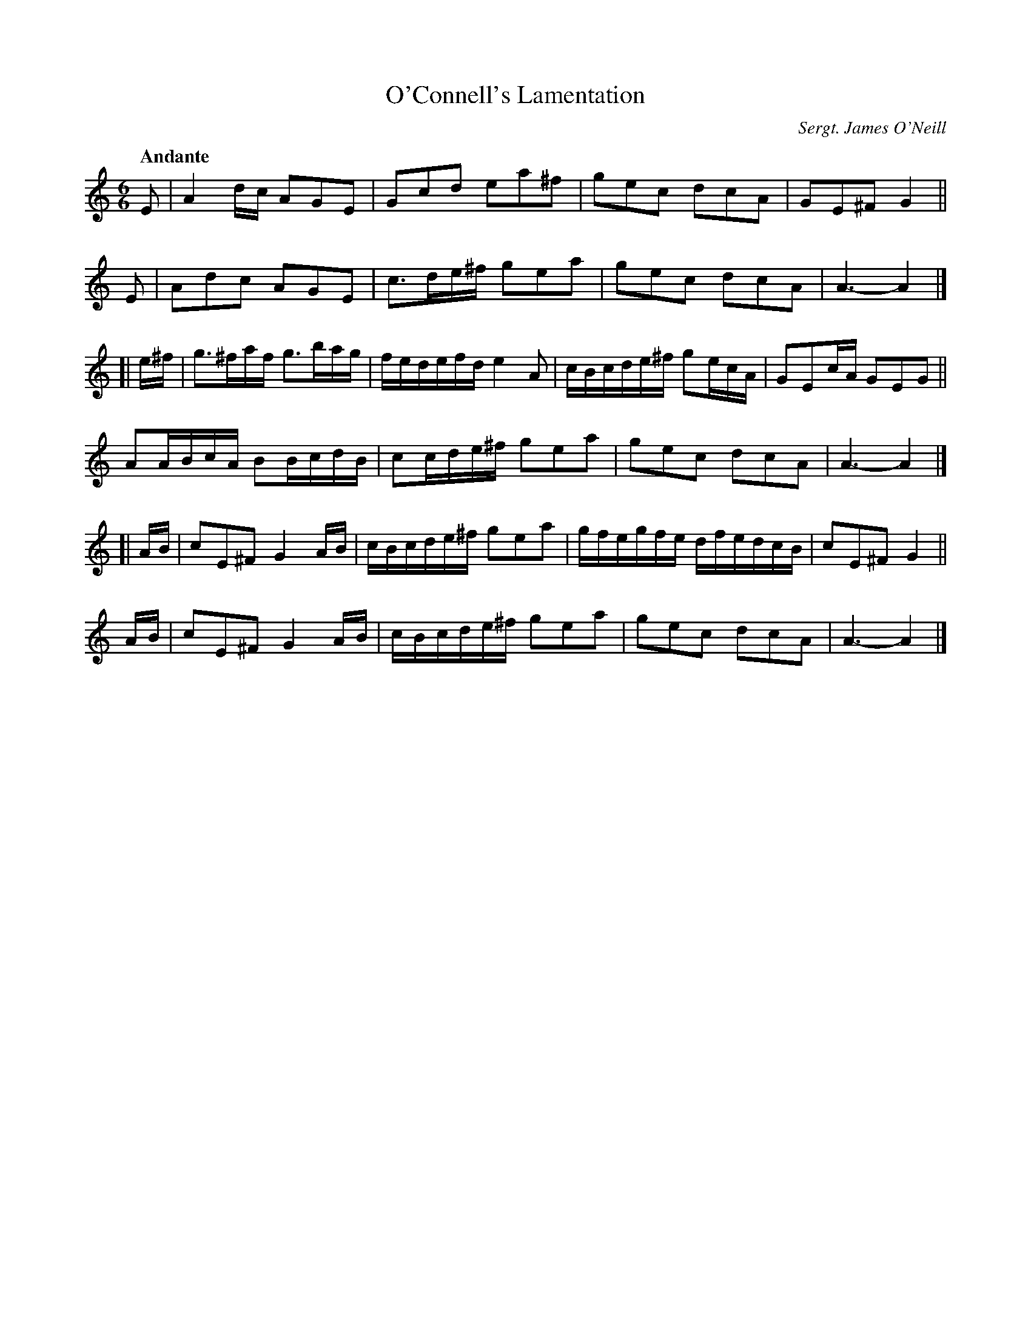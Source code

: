 X: 41
T: O'Connell's Lamentation
R: air
%S: s:4 b:24(6+6+6+6)
B: Francis O'Neill: Waifs and Strays" #41
O: Sergt. James O'Neill
Z: 2000 Paul Kinder <Ptk12142@aol.com>
Q: "Andante"
M: 6/6
L: 1/8
K: C
% = = = = = = = = = =
E | A2 d/c/ AGE | Gcd ea^f | gec dcA | GE^F G2 ||
E | Adc AGE | c3/d/e/^f/ gea | gec dcA | A3-A2 |]
[| e/^f/ | g3/^f/a/f/ g3/b/a/g/ | f/e/d/e/f/d/ e2 A | c/B/c/d/e/^f/ ge/c/A/ | GEc/A/ GEG ||
AA/B/c/A/ BB/c/d/B/ | cc/d/e/^f/ gea | gec dcA | A3-A2 |]
[| A/B/ | cE^F G2 A/B/ | c/B/c/d/e/^f/ gea | g/f/e/g/f/e/ d/f/e/d/c/B/ | cE^F G2 ||
A/B/ | cE^F G2 A/B/ | c/B/c/d/e/^f/ gea | gec dcA | A3-A2 |]
%
% Comparing very favorably with compositions of this class, "O'Connell's
% Lamentation" is presented as the production of two members of the once
% famous Irish Music Club of Chicago which flourished in the early years
% of the twentieth century. The first and second parts were outlined by
% John McFadden, an untutored fiddler of fertile fancy and dextrous
% execution. The third part as  well as the whole arrangement is the
% work of Sergt. James O'Neill, the club's worthy scribe.
